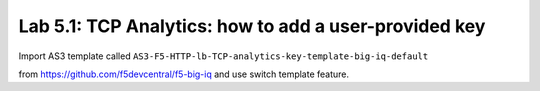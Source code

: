Lab 5.1: TCP Analytics: how to add a user-provided key
------------------------------------------------------


Import AS3 template called ``AS3-F5-HTTP-lb-TCP-analytics-key-template-big-iq-default`` 

from https://github.com/f5devcentral/f5-big-iq and use switch template feature.
